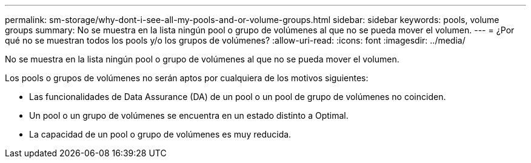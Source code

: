 ---
permalink: sm-storage/why-dont-i-see-all-my-pools-and-or-volume-groups.html 
sidebar: sidebar 
keywords: pools, volume groups 
summary: No se muestra en la lista ningún pool o grupo de volúmenes al que no se pueda mover el volumen. 
---
= ¿Por qué no se muestran todos los pools y/o los grupos de volúmenes?
:allow-uri-read: 
:icons: font
:imagesdir: ../media/


[role="lead"]
No se muestra en la lista ningún pool o grupo de volúmenes al que no se pueda mover el volumen.

Los pools o grupos de volúmenes no serán aptos por cualquiera de los motivos siguientes:

* Las funcionalidades de Data Assurance (DA) de un pool o un pool de grupo de volúmenes no coinciden.
* Un pool o un grupo de volúmenes se encuentra en un estado distinto a Optimal.
* La capacidad de un pool o grupo de volúmenes es muy reducida.

